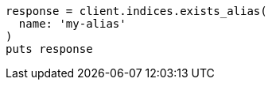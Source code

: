 [source, ruby]
----
response = client.indices.exists_alias(
  name: 'my-alias'
)
puts response
----
